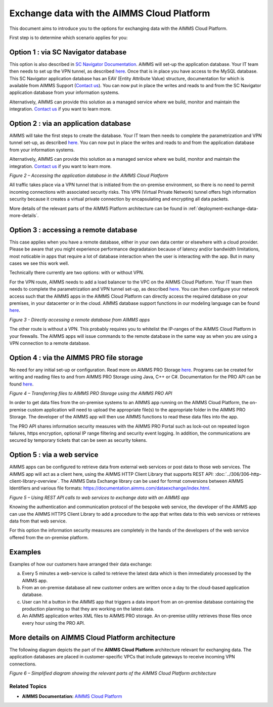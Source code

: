 

.. |basic-structure| image:: images/image1-basic-structure.png
.. |cloud-app-db| image:: images/image2-cloud-app-db.png
.. |on-premise-db| image:: images/image3-on-premise-db.png
.. |pro-api| image:: images/image4-pro-api.png
.. |web-service| image:: images/image5-web-service.png
.. |more-details| image:: images/image6-more-details.png

.. meta::
   :description: How to set up a framework for sending data via the AIMMS Cloud platform.
   :keywords: cloud, exchange, api, configure, network

Exchange data with the AIMMS Cloud Platform
===========================================


This document aims to introduce you to the options for exchanging data with the AIMMS Cloud Platform.

First step is to determine which scenario applies for you: 

+-----------------------+-----------------------------------------------------------------------------------------------------------------------------------------------------------------+-------------------------------------------------------------------+--------------------------------------------------------------------------------------------+-----------------------------+
| What?                 | On AIMMS Cloud Platform                                                                                                                                         | Elsewhere                                                         | Approach                                                                                   |  Option ID                  |
+=======================+=================================================================================================================================================================+===================================================================+============================================================================================+=============================+
| **SC Navigator apps** | SC Navigator (MySQL) application database provided by AIMMS that holds the data used and generated by the Navigator apps such as Network Design, S&OP and IBP.  | Information systems, on-premise or in the cloud (ERP, CRM, etc.)  | Read from and/or write to the SC Navigator (MySQL) application database via a VPN tunnel.  | :ref:`Option 1 <option1>`   |
|                       |                                                                                                                                                                 |                                                                   | Optionally use ETL to combine and/or split data from multiple other systems.               |                             |
+-----------------------+-----------------------------------------------------------------------------------------------------------------------------------------------------------------+-------------------------------------------------------------------+--------------------------------------------------------------------------------------------+-----------------------------+
| **My own apps**       | Application database (MySQL) provided by AIMMS that holds the data used and generated by my own AIMMS apps.                                                     | Information systems, on-premise or in the cloud (ERP, CRM, etc.)  | Read from and/or write to the (MySQL) application database via a VPN tunnel.               | :ref:`Option 2 <option2>`   |
|                       +-----------------------------------------------------------------------------------------------------------------------------------------------------------------+-------------------------------------------------------------------+--------------------------------------------------------------------------------------------+-----------------------------+
|                       | My own AIMMS apps                                                                                                                                               | Database, on-premise or in the cloud (ERP, CRM, etc.)             | Read from and/or write to remote database using AIMMS database commands, with or without VPN                     | :ref:`Option 3 <option3>`   |
|                       +-----------------------------------------------------------------------------------------------------------------------------------------------------------------+-------------------------------------------------------------------+--------------------------------------------------------------------------------------------+-----------------------------+
|                       | AIMMS PRO (file) Storage, which can be accessed from my own AIMMS apps                                                                                          | Information systems, on-premise or in the cloud (ERP, CRM, etc.)  | File transfer commands of PRO API.                                                         | :ref:`Option 4 <option4>`   |
|                       +-----------------------------------------------------------------------------------------------------------------------------------------------------------------+-------------------------------------------------------------------+--------------------------------------------------------------------------------------------+-----------------------------+
|                       | My own AIMMS apps                                                                                                                                               | Remote REST API web services                                      | AIMMS HTTP Client Library and AIMMS Data Exchange Library.                                 | :ref:`Option 5 <option5>`   |
+-----------------------+-----------------------------------------------------------------------------------------------------------------------------------------------------------------+-------------------------------------------------------------------+--------------------------------------------------------------------------------------------+-----------------------------+

.. _option1: 

Option 1 : via SC Navigator database
^^^^^^^^^^^^^^^^^^^^^^^^^^^^^^^^^^^^^^

This option is also described in `SC Navigator Documentation <https://scnavigator-manual.aimms.com/getting-started/exchange-data-with-scnav.html>`_. 
AIMMS will set-up the application database. Your IT team then needs to set up the VPN tunnel, as described `here <https://documentation.aimms.com/cloud/db-config.html#adding-a-vpn-connection>`__. Once that is in place you have access to the MySQL database. 
This SC Navigator application database has an EAV (Entity Attribute Value) structure, documentation for which is available from AIMMS Support (`Contact us <mailto:support@aimms.com>`__). 
You can now put in place the writes and reads to and from the SC Navigator application database from your information systems.  

Alternatively, AIMMS can provide this solution as a managed service where we build, monitor and maintain the integration. `Contact us <mailto:support@aimms.com>`__ if you want to learn more.  

.. image::  images/image0-scnavigator.png

.. _option2:

Option 2 : via an application database 
^^^^^^^^^^^^^^^^^^^^^^^^^^^^^^^^^^^^^^^^^^^^^^^^^^^^^^^^^^^

AIMMS will take the first steps to create the database. 
Your IT team then needs to complete the parametrization and VPN tunnel set-up, as described `here <https://documentation.aimms.com/cloud/db-config.html>`__. 
You can now put in place the writes and reads to and from the application database from your information systems. 

Alternatively, AIMMS can provide this solution as a managed service where we build, monitor and maintain the integration. `Contact us <mailto:support@aimms.com>`__ if you want to learn more.

|cloud-app-db|

*Figure 2 – Accessing the application database in the AIMMS Cloud Platform*


.. seealso::

   See https://dev.mysql.com/doc/index-connectors.html for details how to connect to MySQL databases.

All traffic takes place via a VPN tunnel that is initiated from the
on-premise environment, so there is no need to permit incoming
connections with associated security risks. This VPN (Virtual Private
Network) tunnel offers high information security because it creates a
virtual private connection by encapsulating and encrypting all data
packets.

More details of the relevant parts of the AIMMS Platform architecture
can be found in :ref:`deployment-exchange-data-more-details`.

.. _option3:

Option 3 : accessing a remote database
^^^^^^^^^^^^^^^^^^^^^^^^^^^^^^^^^^^^^^^^^^^^^^^^^^^^^^^^^^^^^^^

This case applies when you have a remote database, either in your own data center or elsewhere with a cloud provider. Please be aware that you might experience performance degradataion because of latency and/or bandwidth limitations, most noticable in apps that require a lot of database interaction when the user is interacting with the app. But in many cases we see this work well. 

Technically there currently are two options: with or without VPN. 

For the VPN route, AIMMS needs to add a load balancer to the VPC on the AIMMS Cloud Platform. 
Your IT team then needs to complete the parametrization and VPN tunnel set-up, as described `here <https://documentation.aimms.com/cloud/db-config.html#adding-a-vpn-connection>`__. 
You can then configure your network access such that the AIMMS apps in the AIMMS Cloud Platform can directly access the required database on your premises, 
in your datacenter or in the cloud. AIMMS database support functions in our modeling language can be found `here <https://documentation.aimms.com/functionreference/data-management/database-functions/>`__. 

|on-premise-db| 

*Figure 3 - Directly accessing a remote database from AIMMS apps*

The other route is without a VPN. This probably requires you to whitelist the IP-ranges of the AIMMS Cloud Platform in your firewalls. The AIMMS apps will issue commands to the remote database in the same way as when you are using a VPN connection to a remote database.

.. _option4:

Option 4 : via the AIMMS PRO file storage
^^^^^^^^^^^^^^^^^^^^^^^^^^^^^^^^^^^^^^^^^^^

No need for any initial set-up or configuration. 
Read more on AIMMS PRO Storage `here <https://how-to.aimms.com/Articles/117/117-Uploading-and-Downloading-files.html>`__. 
Programs can be created for writing and reading files to and from AIMMS PRO Storage using Java, C++ or C#. 
Documentation for the PRO API can be found `here <https://documentation.aimms.com/pro/api.html>`__. 


|pro-api|

*Figure 4 – Transferring files to AIMMS PRO Storage using the AIMMS PRO API*

In order to get data files from the on-premise systems to an AIMMS app
running on the AIMMS Cloud Platform, the on-premise custom application
will need to upload the appropriate file(s) to the appropriate folder in
the AIMMS PRO Storage. The developer of the AIMMS app will then use
AIMMS functions to read these data files into the app.

The PRO API shares information security measures with the AIMMS PRO
Portal such as lock-out on repeated logon failures, https encryption,
optional IP range filtering and security event logging. In addition, the
communications are secured by temporary tickets that can be seen as
security tokens.

.. _option5:

Option 5 : via a web service
^^^^^^^^^^^^^^^^^^^^^^^^^^^^^^^^^

AIMMS apps can be configured to retrieve data from external web services or post data to those web services. 
The AIMMS app will act as a client here, using the AIMMS HTTP Client Library that supports REST API: :doc:`../306/306-http-client-library-overview`. 
The AIMMS Data Exchange library can be used for format conversions between AIMMS Identifiers and various file formats: https://documentation.aimms.com/dataexchange/index.html.  


|web-service|

*Figure 5 – Using REST API calls to web services to exchange data with an AIMMS app*



Knowing the authentication and communication protocol of the bespoke web
service, the developer of the AIMMS app can use the AIMMS HTTPS Client
Library to add a procedure to the app that writes data to this web
services or retrieves data from that web service.

For this option the information security measures are completely in the
hands of the developers of the web service offered from the on-premise
platform.

Examples
^^^^^^^^^
Examples of how our customers have arranged their data exchange:

a.	Every 5 minutes a web-service is called to retrieve the latest data which is then immediately processed by the AIMMS app.
#.	From an on-premise database all new customer orders are written once a day to the cloud-based application database. 
#.	User can hit a button in the AIMMS app that triggers a data import from an on-premise database containing the production planning so that they are working on the latest data.
#.	An AIMMS application writes XML files to AIMMS PRO storage. An on-premise utility retrieves those files once every hour using the PRO API.

.. _deployment-exchange-data-more-details:

More details on AIMMS Cloud Platform architecture
^^^^^^^^^^^^^^^^^^^^^^^^^^^^^^^^^^^^^^^^^^^^^^^^^

The following diagram depicts the part of the
**AIMMS Cloud Platform** architecture relevant for exchanging data. The
application databases are placed in customer-specific VPCs that include
gateways to receive incoming VPN connections.

|more-details|

*Figure 6 – Simplified diagram showing the relevant parts of the AIMMS Cloud Platform architecture*


Related Topics
----------------
* **AIMMS Documentation:** `AIMMS Cloud Platform <https://documentation.aimms.com/cloud/>`_





